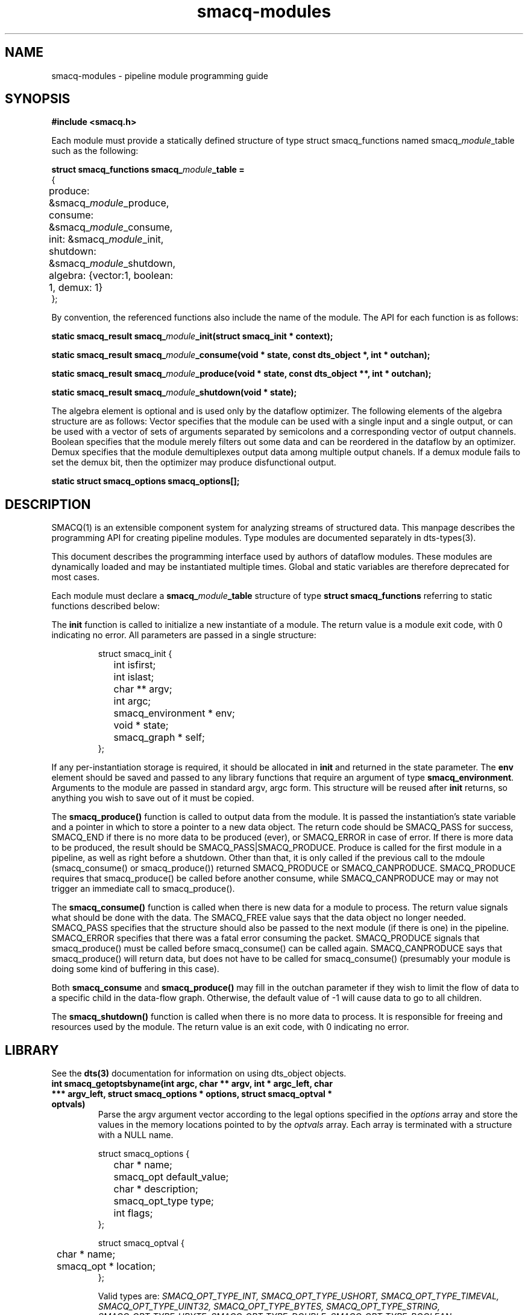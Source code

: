 .TH smacq-modules 3 "$Date: 2003/10/21 00:16:56 $" "LANL"
.SH NAME
smacq-modules - pipeline module programming guide
.SH SYNOPSIS
.nf
.B #include <smacq.h>
.fi

Each module must provide a statically defined structure of type struct smacq_functions named smacq_\fImodule\fP_table such as the following:
.sp
.BI "struct smacq_functions smacq_\fImodule\fP_table ="
.nf
.ne 7
.ta 8n 16n 32n
{
	produce: &smacq_\fImodule\fP_produce,
	consume: &smacq_\fImodule\fP_consume,
	init: &smacq_\fImodule\fP_init,
	shutdown: &smacq_\fImodule\fP_shutdown,
	algebra: {vector:1, boolean: 1, demux: 1}
};
.ta
.fi

.sp
By convention, the referenced functions also include the name of the module.  The API for each function is as follows:
.sp
.BI "static smacq_result smacq_\fImodule\fP_init(struct smacq_init * context);"
.sp
.BI "static smacq_result smacq_\fImodule\fP_consume(void * state, const dts_object *, int * outchan);"
.sp
.BI "static smacq_result smacq_\fImodule\fP_produce(void * state, const dts_object **, int * outchan);"
.sp
.BI "static smacq_result smacq_\fImodule\fP_shutdown(void * state);"
.sp

The algebra element is optional and is used only by the dataflow
optimizer.  The following elements of the algebra structure are as
follows:  Vector specifies that the module can be used with a single
input and a single output, or can be used with a vector of sets of
arguments separated by semicolons and a corresponding vector of output
channels.  Boolean specifies that the module merely filters out some
data and can be reordered in the dataflow by an optimizer.  Demux
specifies that the module demultiplexes output data among multiple
output chanels.  If a demux module fails to set the demux bit, then
the optimizer may produce disfunctional output.

.BI "static struct smacq_options smacq_options[];"
.fi
.SH DESCRIPTION

SMACQ(1) is an extensible component system for analyzing streams of
structured data.  This manpage describes the programming API for
creating pipeline modules.  Type modules are documented separately in
dts-types(3).

.sp

This document describes the programming interface used by authors of 
dataflow modules.  These modules are dynamically loaded and may be
instantiated multiple times.  Global and static variables are therefore
deprecated for most cases.
.sp
Each module must declare a \fBsmacq_\fP\fImodule\fP\fB_table\fP structure of type
\fBstruct smacq_functions\fP referring to static functions described below:
.sp
The \fBinit\fP function is called to initialize a new instantiate
of a module.  The return value is a module exit code, with 0 indicating no error.
All parameters are passed in a single structure:  
.sp
.RS
.nf
.ne 7
.ta 8n 16n 32n
struct smacq_init {
	int isfirst;
	int islast;
	char ** argv;
	int argc;
	smacq_environment * env;
	void * state;
	smacq_graph * self;
};
.ta
.fi
.RE
.sp
If any per-instantiation storage is required, it should
be allocated in \fBinit\fP and returned in the state parameter.  
The \fBenv\fP element should be saved and passed to any library functions
that require an argument of type \fBsmacq_environment\fP.
Arguments to the module are passed in standard argv, argc form.
This structure will be reused after \fBinit\fP returns, so anything you
wish to save out of it must be copied.
.sp
The \fBsmacq_produce()\fP function is called to output data from the
module.  It is passed the instantiation's state variable and a pointer
in which to store a pointer to a new data object.  The return code should be
SMACQ_PASS for success, SMACQ_END if there is no more data to be
produced (ever), or SMACQ_ERROR in case of error.  If there is more 
data to be produced, the result should be SMACQ_PASS|SMACQ_PRODUCE.
Produce is called for the first module in a pipeline, as well as right
before a shutdown.  Other than that, it is only called if the previous call 
to the mdoule (smacq_consume() or smacq_produce()) returned SMACQ_PRODUCE or SMACQ_CANPRODUCE.
SMACQ_PRODUCE requires that smacq_produce() be called before another consume, while
SMACQ_CANPRODUCE may or may not trigger an immediate call to smacq_produce().
.sp
The \fBsmacq_consume()\fP function is called when there is new data for
a module to process.  The return value signals what should be done
with the data.  The SMACQ_FREE value says that the data object no longer
needed.  SMACQ_PASS specifies that the structure should also be passed
to the next module (if there is one) in the pipeline.  SMACQ_ERROR
specifies that there was a fatal error consuming the packet.
SMACQ_PRODUCE signals that smacq_produce() must be called before
smacq_consume() can be called again.  SMACQ_CANPRODUCE says that
smacq_produce() will return data, but does not have to be called for
smacq_consume() (presumably your module is doing some kind of buffering
in this case).
.sp
Both \fBsmacq_consume\fP and \fBsmacq_produce()\fP may fill in the 
outchan parameter if they wish to limit the flow of data to a specific
child in the data-flow graph.  Otherwise, the default value of -1 will 
cause data to go to all children.
.sp
The \fBsmacq_shutdown()\fP function is called when there is no more data
to process.  It is responsible for freeing and resources used by the
module.  The return value is an exit code, with 0 indicating no error.

.SH LIBRARY 

See the \fBdts(3)\fP documentation for information on using dts_object objects.
	
.TP
.BI "int smacq_getoptsbyname(int argc, char ** argv, int * argc_left, char *** argv_left, struct smacq_options * options, struct smacq_optval * optvals)"
Parse the argv argument vector according to the legal options specified in
the \fIoptions\fP array and store the values in the memory locations
pointed to by the \fIoptvals\fP array. 
Each array is terminated with a structure with a NULL name.
.sp
.RS
.nf
.ne 7
.ta 8n 16n 32n
struct smacq_options {
	char * name;
	smacq_opt default_value;
	char * description;
	smacq_opt_type type;
	int flags;
};
.sp
struct smacq_optval {
	char * name;
	smacq_opt * location;
};
.ta
.fi
.sp
Valid types are: \fISMACQ_OPT_TYPE_INT, SMACQ_OPT_TYPE_USHORT, SMACQ_OPT_TYPE_TIMEVAL, SMACQ_OPT_TYPE_UINT32, SMACQ_OPT_TYPE_BYTES, SMACQ_OPT_TYPE_STRING, SMACQ_OPT_TYPE_UBYTE, SMACQ_OPT_TYPE_DOUBLE, SMACQ_OPT_TYPE_BOOLEAN \fP
.fi

.SH "OUTPUT QUEUES"

It is often necessary for modules to queue data objects for output.  The following routines enqueue and dequeue objects.  The
queue is a struct smacq_outputq * and is initialized to NULL.

.TP
.BI "void smacq_produce_enqueue(struct smacq_outputq ** qp, const dts_object * o, int outchan)"

.TP
.BI "smacq_result smacq_produce_dequeue(struct smacq_outputq ** qp, const dts_object ** o, int * outchan)"

.TP
.BI "smacq_result smacq_produce_canproduce(struct smacq_outputq ** qp)"

.SH "HASH TABLES"

.TP
.BI "enum chaining_boolean { CHAIN, NOCHAIN };"
.TP
.BI "enum free_boolean { FREE, NOFREE };"

.TP
.BI "struct iovec_hash * bytes_hash_table_new(int maxkeybytes, int flags)"

Flags can include CHAIN, NOCHAIN, FREE, NOFREE.  The default is CHAIN|NOFREE.

.TP
.BI "int bytes_hash_table_incrementv(struct iovec_hash * ht, struct iovec *, int count)"
.TP
.BI "int bytes_hash_table_setv(struct iovec_hash * ht, struct iovec *, int count,  gpointer value)"
.TP
.BI "gpointer bytes_hash_table_setv(struct iovec_hash * ht, struct iovec * keys, int count, gpointer value)"
.TP
.BI "gpointer bytes_hash_table_lookupv(struct iovec_hash * ht, struct iovec *, int)"
.TP
.BI "int bytes_hash_table_removev(struct iovec_hash * ht, struct iovec *, int)"
.TP
.BI "void bytes_hash_table_destroy(struct iovec_hash * ht)"
.TP
.BI "gint bytes_hash_table_getv(struct iovec_hash * ht, struct iovec * key, int keys, gpointer *oldkey, gpointer *current)"
.TP
.BI "void bytes_init_hash(guint32** randoms, int num, unsigned long prime)"

.TP
.BI "guint32 bytes_hashv(struct iovec *, int nvecs)"
.TP
.BI "void bytes_hash_table_foreach(struct iovec_hash * ht, GHFunc func, gpointer user_data)"
.TP
.BI "void bytes_hash_table_foreach_remove(struct iovec_hash * ht, GHRFunc func, gpointer user_data)"


.SH "THREAD SHIM"

The native module API described above is based on event-driven
callbacks.  However, a module can instead have its own thread 
and a read/write API from a while loop.  (Note that a module thread may be implemented as a non-preemptive co-routine).  To use a thread, the
module function table should be initialized as follows:

.sp
.BI "struct smacq_functions smacq_\fImodule\fP_table = SMACQ_THREADED_MODULE(smacq_\fImodule\fP_loop)"

The smacq_\fImodule\fP_loop function can use the following functions:

.TP
.BI "const dts_object * smacq_read(struct smacq_init * context)"

Returns a dts_object or NULL if there are no more objects to be read the loop should return.

.TP
.BI "void smacq_write(struct state * state, dts_object * datum, int outchan)"

.TP
.BI "void smacq_decision(struct smacq_init * context, const dts_object * datum, smacq_result result)"

.TP
.BI "int smacq_flush(struct smacq_init * context)"

Returns 0 normally, or 1 when no more objects can be written and the caller should return.

.SH "DYNAMIC ARRAYS"

.TP
.BI "void darray_init(struct darray * darray, int max_hint)"

Initialize the dynamic array based on the hint specifying the maximum number of elements expected.

.TP
.BI "void * darray_get(struct darray * darray, int element)"

Return the specified elment of the array.

.TP
.BI "void darray_set(struct darray * darray, unsigned int element, void * value)"

Set the specified element of the array to the given value.

.TP
.BI "void darray_free(struct darray * darray)"

Free all data associated with the array.

.SH "SEE ALSO"
.BR smacq(1),
.BR dts(3)

